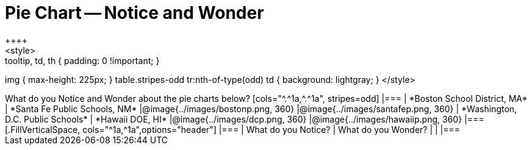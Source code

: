 = Pie Chart -- Notice and Wonder
++++
<style>
.tooltip, td, th { padding: 0 !important; }
img { max-height: 225px; }
table.stripes-odd tr:nth-of-type(odd) td { background: lightgray; }
</style>
++++

What do you Notice and Wonder about the pie charts below?

[cols="^.^1a,^.^1a", stripes=odd]
|===
| *Boston School District, MA*
| *Santa Fe Public Schools, NM*
|@image{../images/bostonp.png, 360}
|@image{../images/santafep.png,  360}

| *Washington, D.C. Public Schools*
| *Hawaii DOE, HI*
|@image{../images/dcp.png, 360}
|@image{../images/hawaiip.png, 360}
|===

[.FillVerticalSpace, cols="^1a,^1a",options="header"]
|===
| What do you Notice? 	| What do you Wonder?
|						|
|===
